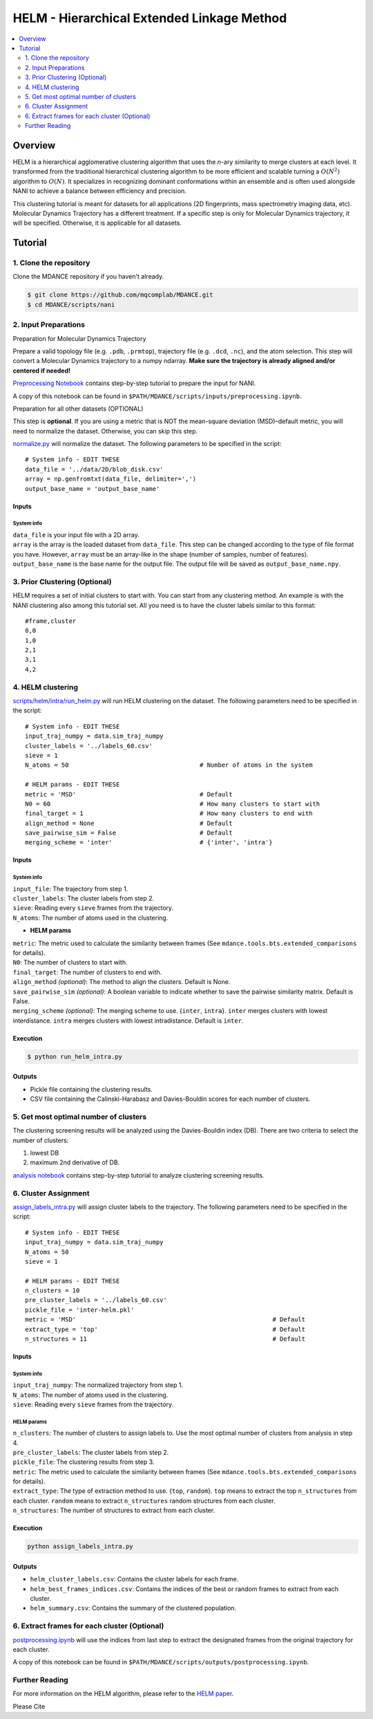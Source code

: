 HELM - Hierarchical Extended Linkage Method
===========================================

.. contents::
   :local:
   :depth: 2

Overview
--------
HELM is a hierarchical agglomerative clustering algorithm that uses the *n*-ary similarity to merge clusters at each level. It transformed from the traditional hierarchical clustering algorithm to be more efficient and scalable turning a :math:`O(N^2)` algorithm to :math:`O(N)`. It specializes in recognizing dominant conformations within an ensemble and is often used alongside NANI to achieve a balance between efficiency and precision.

This clustering tutorial is meant for datasets for all applications (2D fingerprints, mass spectrometry imaging data, etc). Molecular Dynamics Trajectory has a different treatment. If a specific step is only for Molecular Dynamics trajectory, it will be specified. Otherwise, it is applicable for all datasets.

Tutorial
--------

1. Clone the repository
~~~~~~~~~~~~~~~~~~~~~~~

Clone the MDANCE repository if you haven't already.

.. code:: bash

   $ git clone https://github.com/mqcomplab/MDANCE.git
   $ cd MDANCE/scripts/nani

2. Input Preparations
~~~~~~~~~~~~~~~~~~~~~

.. raw:: html

   <details>

.. raw:: html

   <summary>

Preparation for Molecular Dynamics Trajectory

.. raw:: html

   </summary>

Prepare a valid topology file (e.g. ``.pdb``, ``.prmtop``), trajectory
file (e.g. ``.dcd``, ``.nc``), and the atom selection. This step will
convert a Molecular Dynamics trajectory to a numpy ndarray. **Make sure
the trajectory is already aligned and/or centered if needed!**

`Preprocessing Notebook <../examples/preprocessing.html>`__ 
contains step-by-step tutorial to prepare the input for NANI. 

A copy of this notebook can be found in ``$PATH/MDANCE/scripts/inputs/preprocessing.ipynb``.

.. raw:: html

   </details>

.. raw:: html

   <details>

.. raw:: html

   <summary>

Preparation for all other datasets (OPTIONAL)

.. raw:: html

   </summary>

This step is **optional**. If you are using a metric that is NOT the
mean-square deviation (MSD)–default metric, you will need to normalize
the dataset. Otherwise, you can skip this step.

`normalize.py <https://github.com/mqcomplab/MDANCE/blob/main/scripts/inputs/normalize.py>`__ will
normalize the dataset. The following parameters to be specified in the
script:

::

   # System info - EDIT THESE
   data_file = '../data/2D/blob_disk.csv'
   array = np.genfromtxt(data_file, delimiter=',')
   output_base_name = 'output_base_name'

Inputs
^^^^^^

System info
'''''''''''

| ``data_file`` is your input file with a 2D array. 
| ``array`` is the array is the loaded dataset from ``data_file``. This step can be changed according to the type of file format you have. However, ``array`` must be an array-like in the shape (number of samples, number of features).
| ``output_base_name`` is the base name for the output file. The output file will be saved as ``output_base_name.npy``. 

.. raw:: html

   </details>

3. Prior Clustering (Optional)
~~~~~~~~~~~~~~~~~~~~~~~~~~~~~~

HELM requires a set of initial clusters to start with. You can start from any clustering method. An example is with the NANI clustering also among this tutorial set. All you need is to have the cluster labels similar to this format:

:: 

   #frame,cluster
   0,0
   1,0
   2,1
   3,1
   4,2

4. HELM clustering
~~~~~~~~~~~~~~~~~~

`scripts/helm/intra/run_helm.py <https://github.com/mqcomplab/MDANCE/blob/main/scripts/helm/intra/run_helm_intra.py>`_ will run HELM clustering on the dataset. The following parameters need to be specified in the script:

::

   # System info - EDIT THESE
   input_traj_numpy = data.sim_traj_numpy
   cluster_labels = '../labels_60.csv'
   sieve = 1
   N_atoms = 50                                    # Number of atoms in the system

   # HELM params - EDIT THESE
   metric = 'MSD'                                  # Default  
   N0 = 60                                         # How many clusters to start with
   final_target = 1                                # How many clusters to end with
   align_method = None                             # Default
   save_pairwise_sim = False                       # Default
   merging_scheme = 'inter'                        # {'inter', 'intra'}

.. _system-info-1:

Inputs
^^^^^^

System info
'''''''''''
| ``input_file``: The trajectory from step 1.
| ``cluster_labels``: The cluster labels from step 2.
| ``sieve``: Reading every ``sieve`` frames from the trajectory.
| ``N_atoms``: The number of atoms used in the clustering.

- **HELM params**
| ``metric``: The metric used to calculate the similarity between frames (See ``mdance.tools.bts.extended_comparisons`` for details).
| ``N0``: The number of clusters to start with.
| ``final_target``: The number of clusters to end with.
| ``align_method`` *(optional)*: The method to align the clusters. Default is None.
| ``save_pairwise_sim`` *(optional)*: A boolean variable to indicate whether to save the pairwise similarity matrix. Default is False.
| ``merging_scheme`` *(optional)*: The merging scheme to use. {``inter``, ``intra``}. ``inter`` merges clusters with lowest interdistance. ``intra`` merges clusters with lowest intradistance. Default is ``inter``.

Execution
^^^^^^^^^

.. code:: bash

   $ python run_helm_intra.py

Outputs
^^^^^^^

* Pickle file containing the clustering results.
* CSV file containing the Calinski-Harabasz and Davies-Bouldin scores for each number of clusters.

5. Get most optimal number of clusters
~~~~~~~~~~~~~~~~~~~~~~~~~~~~~~~~~~~~~

The clustering screening results will be analyzed using the
Davies-Bouldin index (DB). There are two criteria to select the number
of clusters: 

1. lowest DB
2. maximum 2nd derivative of DB.

`analysis notebook <https://github.com/mqcomplab/MDANCE/blob/main/scripts/helm/intra/analysis_db.ipynb>`__
contains step-by-step tutorial to analyze clustering screening results.

6. Cluster Assignment
~~~~~~~~~~~~~~~~~~~~~~

`assign_labels_intra.py <https://github.com/mqcomplab/MDANCE/blob/main/scripts/helm/intra/assign_labels_intra.py>`_ will assign cluster labels to the trajectory. The following parameters need to be specified in the script:

::

   # System info - EDIT THESE
   input_traj_numpy = data.sim_traj_numpy
   N_atoms = 50
   sieve = 1

   # HELM params - EDIT THESE
   n_clusters = 10
   pre_cluster_labels = '../labels_60.csv'
   pickle_file = 'inter-helm.pkl'
   metric = 'MSD'                                                      # Default
   extract_type = 'top'                                                # Default
   n_structures = 11                                                   # Default

.. _inputs-1:

Inputs
^^^^^^

.. _system-info-2:

System info
'''''''''''

| ``input_traj_numpy``: The normalized trajectory from step 1.
| ``N_atoms``: The number of atoms used in the clustering.
| ``sieve``: Reading every ``sieve`` frames from the trajectory.

HELM params
'''''''''''

| ``n_clusters``: The number of clusters to assign labels to. Use the most optimal number of clusters from analysis in step 4.
| ``pre_cluster_labels``: The cluster labels from step 2.
| ``pickle_file``: The clustering results from step 3.
| ``metric``: The metric used to calculate the similarity between frames (See ``mdance.tools.bts.extended_comparisons`` for details).
| ``extract_type``: The type of extraction method to use. {``top``, ``random``}. ``top`` means to extract the top ``n_structures`` from each cluster. ``random`` means to extract ``n_structures`` random structures from each cluster.
| ``n_structures``: The number of structures to extract from each cluster.

Execution
^^^^^^^^^

.. code-block:: bash

    python assign_labels_intra.py

Outputs
^^^^^^^

* ``helm_cluster_labels.csv``: Contains the cluster labels for each frame.
* ``helm_best_frames_indices.csv``: Contains the indices of the best or random frames to extract from each cluster.
* ``helm_summary.csv``: Contains the summary of the clustered population.

6. Extract frames for each cluster (Optional)
~~~~~~~~~~~~~~~~~~~~~~~~~~~~~~~~~~~~~~~~~~~~~

`postprocessing.ipynb <../examples/postprocessing.html>`__
will use the indices from last step to extract the designated frames
from the original trajectory for each cluster.

A copy of this notebook can be found in ``$PATH/MDANCE/scripts/outputs/postprocessing.ipynb``.

Further Reading
~~~~~~~~~~~~~~~

For more information on the HELM algorithm, please refer to the `HELM
paper <https://www.biorxiv.org/content/10.1101/2025.03.05.641742v1>`__.

Please Cite
